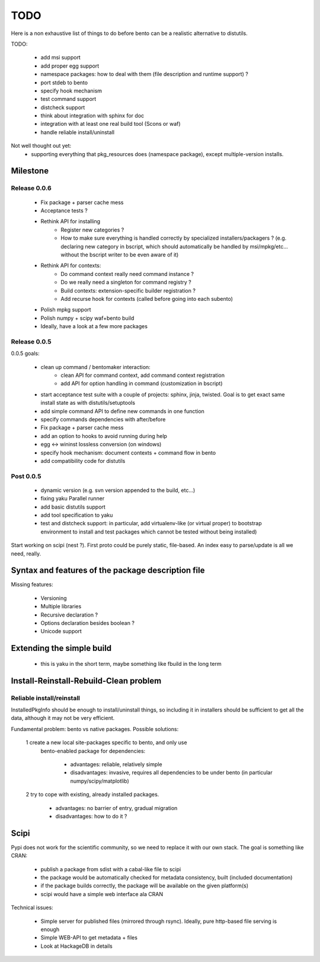 ====
TODO
====

Here is a non exhaustive list of things to do before bento can be a realistic
alternative to distutils.

TODO:

    - add msi support
    - add proper egg support
    - namespace packages: how to deal with them (file description and runtime
      support) ?
    - port stdeb to bento
    - specify hook mechanism
    - test command support
    - distcheck support
    - think about integration with sphinx for doc
    - integration with at least one real build tool (Scons or waf)
    - handle reliable install/uninstall

Not well thought out yet:
    - supporting everything that pkg_resources does (namespace
      package), except multiple-version installs.

Milestone
=========

Release 0.0.6
-------------

    - Fix package + parser cache mess
    - Acceptance tests ?
    - Rethink API for installing
        - Register new categories ?
        - How to make sure everything is handled correctly by specialized
          installers/packagers ? (e.g. declaring new category in bscript, which
          should automatically be handled by msi/mpkg/etc... without the
          bscript writer to be even aware of it)
    - Rethink API for contexts:
        - Do command context really need command instance ?
        - Do we really need a singleton for command registry ?
        - Build contexts: extension-specific builder registration ?
        - Add recurse hook for contexts (called before going into each subento)
    - Polish mpkg support
    - Polish numpy + scipy waf+bento build
    - Ideally, have a look at a few more packages

Release 0.0.5
-------------

0.0.5 goals:

    - clean up command / bentomaker interaction:
        - clean API for command context, add command context registration
        - add API for option handling in command (customization in bscript)
    - start acceptance test suite with a couple of projects: sphinx, jinja,
      twisted. Goal is to get exact same install state as with
      distutils/setuptools
    - add simple command API to define new commands in one function
    - specify commands dependencies with after/before
    - Fix package + parser cache mess
    - add an option to hooks to avoid running during help
    - egg <-> wininst lossless conversion (on windows)
    - specify hook mechanism: document contexts + command flow in bento
    - add compatibility code for distutils

Post 0.0.5
----------

    - dynamic version (e.g. svn version appended to the build, etc...)
    - fixing yaku Parallel runner
    - add basic distutils support
    - add tool specification to yaku
    - test and distcheck support: in particular, add virtualenv-like (or
      virtual proper) to bootstrap environment to install and test packages
      which cannot be tested without being installed)

Start working on scipi (nest ?). First proto could be purely static,
file-based. An index easy to parse/update is all we need, really.

Syntax and features of the package description file
===================================================

Missing features:

    - Versioning
    - Multiple libraries
    - Recursive declaration ?
    - Options declaration besides boolean ?
    - Unicode support

Extending the simple build
==========================

    - this is yaku in the short term, maybe something like fbuild in the long
      term

Install-Reinstall-Rebuild-Clean problem
=======================================

Reliable install/reinstall
--------------------------

InstalledPkgInfo should be enough to install/uninstall things, so including it
in installers should be sufficient to get all the data, although it may not be
very efficient.

Fundamental problem: bento vs native packages. Possible solutions:

    1 create a new local site-packages specific to bento, and only use
      bento-enabled package for dependencies:

        - advantages: reliable, relatively simple
        - disadvantages: invasive, requires all dependencies to be
          under bento (in particular numpy/scipy/matplotlib)

    2 try to cope with existing, already installed packages.

        - advantages: no barrier of entry, gradual migration
        - disadvantages: how to do it ?

Scipi
=====

Pypi does not work for the scientific community, so we need to replace it with
our own stack. The goal is something like CRAN:

    - publish a package from sdist with a cabal-like file to scipi
    - the package would be automatically checked for metadata consistency,
      built (included documentation)
    - if the package builds correctly, the package will be available on the
      given platform(s)
    - scipi would have a simple web interface ala CRAN

Technical issues:

    - Simple server for published files (mirrored through rsync). Ideally,
      pure http-based file serving is enough
    - Simple WEB-API to get metadata + files
    - Look at HackageDB in details
